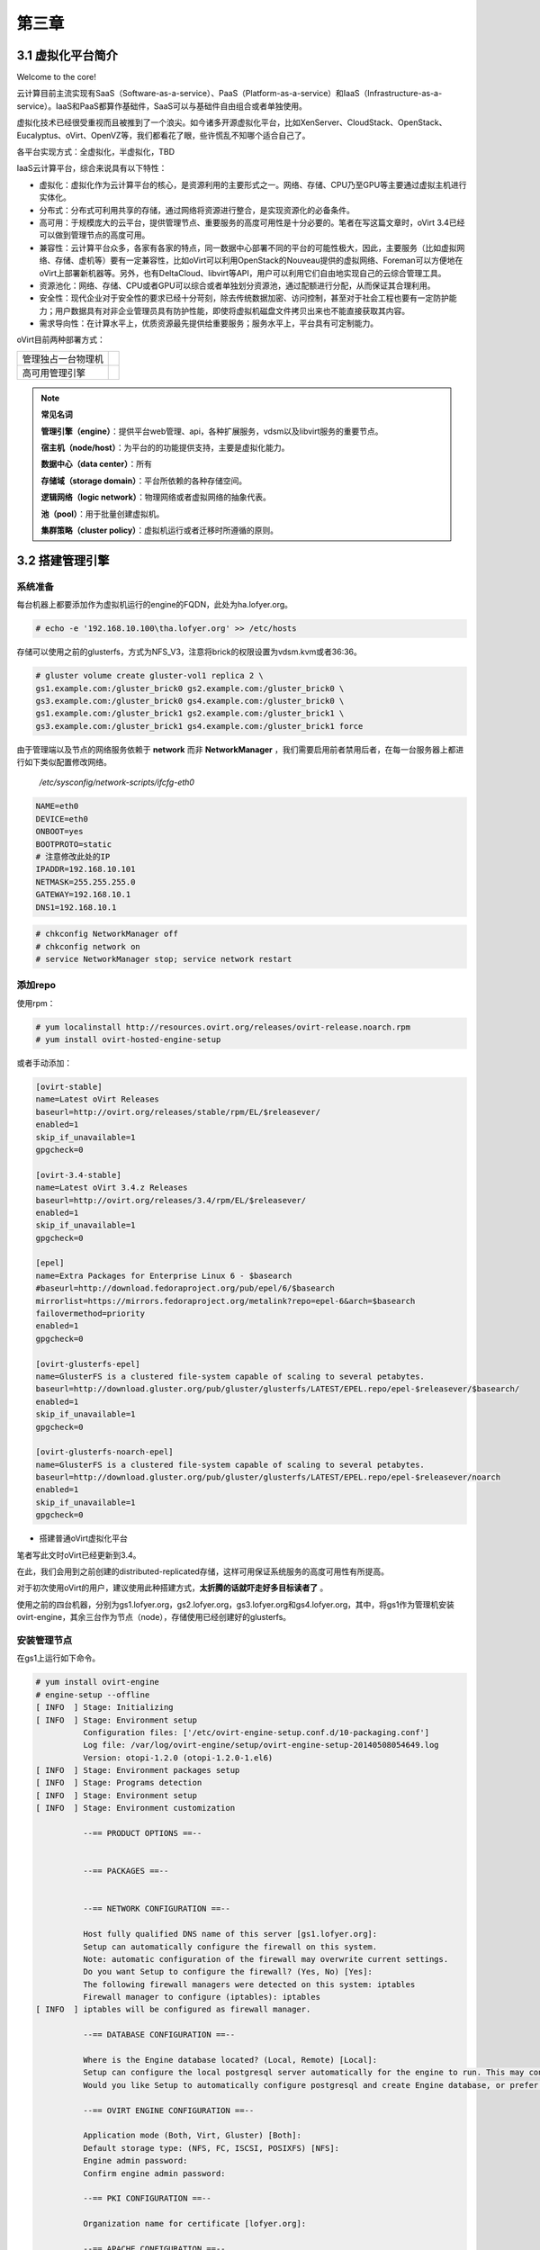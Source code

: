 ======
第三章
======

3.1 虚拟化平台简介
------------------

Welcome to the core!

云计算目前主流实现有SaaS（Software-as-a-service）、PaaS（Platform-as-a-service）和IaaS（Infrastructure-as-a-service）。IaaS和PaaS都算作基础件，SaaS可以与基础件自由组合或者单独使用。

虚拟化技术已经很受重视而且被推到了一个浪尖。如今诸多开源虚拟化平台，比如XenServer、CloudStack、OpenStack、Eucalyptus、oVirt、OpenVZ等，我们都看花了眼，些许慌乱不知哪个适合自己了。

各平台实现方式：全虚拟化，半虚拟化，TBD

IaaS云计算平台，综合来说具有以下特性：

- 虚拟化：虚拟化作为云计算平台的核心，是资源利用的主要形式之一。网络、存储、CPU乃至GPU等主要通过虚拟主机进行实体化。

- 分布式：分布式可利用共享的存储，通过网络将资源进行整合，是实现资源化的必备条件。

- 高可用：于规模庞大的云平台，提供管理节点、重要服务的高度可用性是十分必要的。笔者在写这篇文章时，oVirt 3.4已经可以做到管理节点的高度可用。

- 兼容性：云计算平台众多，各家有各家的特点，同一数据中心部署不同的平台的可能性极大，因此，主要服务（比如虚拟网络、存储、虚机等）要有一定兼容性，比如oVirt可以利用OpenStack的Nouveau提供的虚拟网络、Foreman可以方便地在oVirt上部署新机器等。另外，也有DeltaCloud、libvirt等API，用户可以利用它们自由地实现自己的云综合管理工具。

- 资源池化：网络、存储、CPU或者GPU可以综合或者单独划分资源池，通过配额进行分配，从而保证其合理利用。

- 安全性：现代企业对于安全性的要求已经十分苛刻，除去传统数据加密、访问控制，甚至对于社会工程也要有一定防护能力；用户数据具有对非企业管理员具有防护性能，即使将虚拟机磁盘文件拷贝出来也不能直接获取其内容。

- 需求导向性：在计算水平上，优质资源最先提供给重要服务；服务水平上，平台具有可定制能力。

oVirt目前两种部署方式：

+-------------------+------------------------------+
|管理独占一台物理机 |.. image:: /images/03-01.png  |
|                   |    :align: center            |
+-------------------+------------------------------+
|高可用管理引擎     |.. image:: /images/03-02.png  |
|                   |    :align: center            |
+-------------------+------------------------------+

.. note:: **常见名词**

    **管理引擎（engine）**：提供平台web管理、api，各种扩展服务，vdsm以及libvirt服务的重要节点。

    **宿主机（node/host）**：为平台的的功能提供支持，主要是虚拟化能力。

    **数据中心（data center）**：所有

    **存储域（storage domain）**：平台所依赖的各种存储空间。

    **逻辑网络（logic network）**：物理网络或者虚拟网络的抽象代表。

    **池（pool）**：用于批量创建虚拟机。

    **集群策略（cluster policy）**：虚拟机运行或者迁移时所遵循的原则。

3.2 搭建管理引擎
----------------

系统准备
~~~~~~~~

每台机器上都要添加作为虚拟机运行的engine的FQDN，此处为ha.lofyer.org。

.. code::

    # echo -e '192.168.10.100\tha.lofyer.org' >> /etc/hosts


存储可以使用之前的glusterfs，方式为NFS_V3，注意将brick的权限设置为vdsm.kvm或者36:36。

.. code::

    # gluster volume create gluster-vol1 replica 2 \
    gs1.example.com:/gluster_brick0 gs2.example.com:/gluster_brick0 \
    gs3.example.com:/gluster_brick0 gs4.example.com:/gluster_brick0 \
    gs1.example.com:/gluster_brick1 gs2.example.com:/gluster_brick1 \
    gs3.example.com:/gluster_brick1 gs4.example.com:/gluster_brick1 force


由于管理端以及节点的网络服务依赖于 **network** 而非 **NetworkManager** ，我们需要启用前者禁用后者，在每一台服务器上都进行如下类似配置修改网络。

    */etc/sysconfig/network-scripts/ifcfg-eth0*

.. code::
   
    NAME=eth0
    DEVICE=eth0
    ONBOOT=yes
    BOOTPROTO=static
    # 注意修改此处的IP
    IPADDR=192.168.10.101
    NETMASK=255.255.255.0
    GATEWAY=192.168.10.1
    DNS1=192.168.10.1

.. code::
    
    # chkconfig NetworkManager off
    # chkconfig network on
    # service NetworkManager stop; service network restart

添加repo
~~~~~~~~

使用rpm：

.. code::

    # yum localinstall http://resources.ovirt.org/releases/ovirt-release.noarch.rpm
    # yum install ovirt-hosted-engine-setup

或者手动添加：

.. code::

    [ovirt-stable]
    name=Latest oVirt Releases
    baseurl=http://ovirt.org/releases/stable/rpm/EL/$releasever/
    enabled=1
    skip_if_unavailable=1
    gpgcheck=0

    [ovirt-3.4-stable]
    name=Latest oVirt 3.4.z Releases
    baseurl=http://ovirt.org/releases/3.4/rpm/EL/$releasever/
    enabled=1
    skip_if_unavailable=1
    gpgcheck=0

    [epel]
    name=Extra Packages for Enterprise Linux 6 - $basearch
    #baseurl=http://download.fedoraproject.org/pub/epel/6/$basearch
    mirrorlist=https://mirrors.fedoraproject.org/metalink?repo=epel-6&arch=$basearch
    failovermethod=priority
    enabled=1
    gpgcheck=0

    [ovirt-glusterfs-epel]
    name=GlusterFS is a clustered file-system capable of scaling to several petabytes.
    baseurl=http://download.gluster.org/pub/gluster/glusterfs/LATEST/EPEL.repo/epel-$releasever/$basearch/
    enabled=1
    skip_if_unavailable=1
    gpgcheck=0

    [ovirt-glusterfs-noarch-epel]
    name=GlusterFS is a clustered file-system capable of scaling to several petabytes.
    baseurl=http://download.gluster.org/pub/gluster/glusterfs/LATEST/EPEL.repo/epel-$releasever/noarch
    enabled=1
    skip_if_unavailable=1
    gpgcheck=0

* 搭建普通oVirt虚拟化平台

笔者写此文时oVirt已经更新到3.4。

在此，我们会用到之前创建的distributed-replicated存储，这样可用保证系统服务的高度可用性有所提高。

对于初次使用oVirt的用户，建议使用此种搭建方式，**太折腾的话就吓走好多目标读者了** 。

使用之前的四台机器，分别为gs1.lofyer.org，gs2.lofyer.org，gs3.lofyer.org和gs4.lofyer.org，其中，将gs1作为管理机安装ovirt-engine，其余三台作为节点（node），存储使用已经创建好的glusterfs。

.. image:: /images/03-03.png
    :align: center

安装管理节点
~~~~~~~~~~~~

在gs1上运行如下命令。

.. code::

    # yum install ovirt-engine
    # engine-setup --offline
    [ INFO  ] Stage: Initializing
    [ INFO  ] Stage: Environment setup
              Configuration files: ['/etc/ovirt-engine-setup.conf.d/10-packaging.conf']
              Log file: /var/log/ovirt-engine/setup/ovirt-engine-setup-20140508054649.log
              Version: otopi-1.2.0 (otopi-1.2.0-1.el6)
    [ INFO  ] Stage: Environment packages setup
    [ INFO  ] Stage: Programs detection
    [ INFO  ] Stage: Environment setup
    [ INFO  ] Stage: Environment customization
         
              --== PRODUCT OPTIONS ==--
         
         
              --== PACKAGES ==--
         
         
              --== NETWORK CONFIGURATION ==--
         
              Host fully qualified DNS name of this server [gs1.lofyer.org]: 
              Setup can automatically configure the firewall on this system.
              Note: automatic configuration of the firewall may overwrite current settings.
              Do you want Setup to configure the firewall? (Yes, No) [Yes]: 
              The following firewall managers were detected on this system: iptables
              Firewall manager to configure (iptables): iptables
    [ INFO  ] iptables will be configured as firewall manager.
         
              --== DATABASE CONFIGURATION ==--
         
              Where is the Engine database located? (Local, Remote) [Local]: 
              Setup can configure the local postgresql server automatically for the engine to run. This may conflict with existing applications.
              Would you like Setup to automatically configure postgresql and create Engine database, or prefer to perform that manually? (Automatic, Manual) [Automatic]: 
         
              --== OVIRT ENGINE CONFIGURATION ==--
         
              Application mode (Both, Virt, Gluster) [Both]: 
              Default storage type: (NFS, FC, ISCSI, POSIXFS) [NFS]: 
              Engine admin password: 
              Confirm engine admin password: 
         
              --== PKI CONFIGURATION ==--
         
              Organization name for certificate [lofyer.org]: 
         
              --== APACHE CONFIGURATION ==--
         
              Setup can configure apache to use SSL using a certificate issued from the internal CA.
              Do you wish Setup to configure that, or prefer to perform that manually? (Automatic, Manual) [Automatic]: 
              Setup can configure the default page of the web server to present the application home page. This may conflict with existing applications.
              Do you wish to set the application as the default page of the web server? (Yes, No) [Yes]: 
         
              --== SYSTEM CONFIGURATION ==--
         
              Configure WebSocket Proxy on this machine? (Yes, No) [Yes]: 
              Configure an NFS share on this server to be used as an ISO Domain? (Yes, No) [Yes]: no
         
              --== MISC CONFIGURATION ==--
         
         
              --== END OF CONFIGURATION ==--
         
    [ INFO  ] Stage: Setup validation
         
              --== CONFIGURATION PREVIEW ==--
         
              Engine database name                    : engine
              Engine database secured connection      : False
              Engine database host                    : localhost
              Engine database user name               : engine
              Engine database host name validation    : False
              Engine database port                    : 5432
              PKI organization                        : lofyer.org
              Application mode                        : both
              Firewall manager                        : iptables
              Update Firewall                         : True
              Configure WebSocket Proxy               : True
              Host FQDN                               : gs1.lofyer.org
              Datacenter storage type                 : nfs
              Configure local Engine database         : True
              Set application as default page         : True
              Configure Apache SSL                    : True
         
              Please confirm installation settings (OK, Cancel) [OK]: ok
    [ INFO  ] Stage: Transaction setup
    [ INFO  ] Stopping engine service
    [ INFO  ] Stopping websocket-proxy service
    [ INFO  ] Stage: Misc configuration
    [ INFO  ] Stage: Package installation
    [ INFO  ] Stage: Misc configuration
    [ INFO  ] Initializing PostgreSQL
    [ INFO  ] Creating PostgreSQL 'engine' database
    [ INFO  ] Configuring PostgreSQL
    [ INFO  ] Creating Engine database schema
    [ INFO  ] Creating CA
    [ INFO  ] Configuring WebSocket Proxy
    [ INFO  ] Generating post install configuration file '/etc/ovirt-engine-setup.conf.d/20-setup-ovirt-post.conf'
    [ INFO  ] Stage: Transaction commit
    [ INFO  ] Stage: Closing up
         
              --== SUMMARY ==--
         
              SSH fingerprint: 1B:FD:08:A2:FD:83:20:8A:65:F5:0D:F6:CB:BF:46:C7
              Internal CA 28:7E:D6:6B:F7:F2:6C:B5:60:27:44:C3:7F:3C:22:63:E5:68:DD:F4
              Web access is enabled at:
                  http://gs1.lofyer.org:80/ovirt-engine
                  https://gs1.lofyer.org:443/ovirt-engine
              Please use the user "admin" and password specified in order to login into oVirt Engine
         
              --== END OF SUMMARY ==--
         
    [ INFO  ] Starting engine service
    [ INFO  ] Restarting httpd
    [ INFO  ] Generating answer file '/var/lib/ovirt-engine/setup/answers/20140508054842-setup.conf'
    [ INFO  ] Stage: Clean up
              Log file is located at /var/log/ovirt-engine/setup/ovirt-engine-setup-20140508054649.log
    [ INFO  ] Stage: Pre-termination
    [ INFO  ] Stage: Termination
    [ INFO  ] Execution of setup completed successfully

至此，管理节点安装结束，参考 :ref:`label1` 加入节点以及存储域。

* 搭建管理端高可用oVirt（hosted engine）

.. image:: /images/03-03.png
    :align: center

.. epigraph::

    1. 宿主机的CPU架构建议选择Westmere（Westmere E56xx/L56xx/X56xx）、Nehalem（Intel Core i7 9xx）、Penryn（Intel Core 2 Duo P9xxx）或者Conroe（Intel Celeron_4x0）中的之一。

    CPU Family table 参阅
        `Intel Architecture and Processor Identification With CPUID Model and Family Numbers <https://software.intel.com/en-us/articles/intel-architecture-and-processor-identification-with-cpuid-model-and-family-numbers>`_

    2. 建议参考第11节提前安装含有oVirt管理的虚拟机，硬盘格式为RAW，从而在安装管理机时作为OVF导入或者覆盖虚拟磁盘，减少失败风险时间。

安装高可用管理节点
~~~~~~~~~~~~~~~~~~~

安装ovirt-hosted-engine-setup，并回答一些问题，注意高亮部分：

.. code::

    # hosted-engine --deploy
    [ INFO  ] Stage: Initializing
              Continuing will configure this host for serving as hypervisor and create a VM where you have to install oVirt Engine afterwards.
              Are you sure you want to continue? (Yes, No)[Yes]: yes
    [ INFO  ] Generating a temporary VNC password.
    [ INFO  ] Stage: Environment setup
              Configuration files: []
              Log file: /var/log/ovirt-hosted-engine-setup/ovirt-hosted-engine-setup-20140508182241.log
              Version: otopi-1.2.0 (otopi-1.2.0-1.el6)
    [ INFO  ] Hardware supports virtualization
    [ INFO  ] Bridge ovirtmgmt already created
    [ INFO  ] Stage: Environment packages setup
    [ INFO  ] Stage: Programs detection
    [ INFO  ] Stage: Environment setup
    [ INFO  ] Stage: Environment customization
         
              --== STORAGE CONFIGURATION ==--
         
              During customization use CTRL-D to abort.
              Please specify the storage you would like to use (nfs3, nfs4)[nfs3]: 
    # 此处的存储域只存储hosted-engine的相关文件，不作为主数据域
              Please specify the full shared storage connection path to use (example: host:/path): 192.168.10.101:/gluster-vol1/ovirt_data/hosted_engine
    [ INFO  ] Installing on first host
              Please provide storage domain name. [hosted_storage]: 
              Local storage datacenter name is an internal name and currently will not be shown in engine's admin UI.Please enter local datacenter name [hosted_datacenter]: 
         
              --== SYSTEM CONFIGURATION ==--
         
         
              --== NETWORK CONFIGURATION ==--
         
              iptables was detected on your computer, do you wish setup to configure it? (Yes, No)[Yes]: no
              Please indicate a pingable gateway IP address [192.168.10.1]: 
         
              --== VM CONFIGURATION ==--
    # 虚拟engine的安装方式         
              Please specify the device to boot the VM from (cdrom, disk, pxe) [cdrom]: 
              The following CPU types are supported by this host:
          	      - model_Conroe: Intel Conroe Family
              Please specify the CPU type to be used by the VM [model_Conroe]: 
              Please specify path to installation media you would like to use [None]: /tmp/centos.iso
              Please specify the number of virtual CPUs for the VM [Defaults to minimum requirement: 2]: 
              Please specify the disk size of the VM in GB [Defaults to minimum requirement: 25]: 
              You may specify a MAC address for the VM or accept a randomly generated default [00:16:3e:59:9b:e2]: 
              Please specify the memory size of the VM in MB [Defaults to minimum requirement: 4096]: 4096
              Please specify the console type you would like to use to connect to the VM (vnc, spice) [vnc]: 
         
              --== HOSTED ENGINE CONFIGURATION ==--
         
              Enter the name which will be used to identify this host inside the Administrator Portal [hosted_engine_1]: 
              Enter 'admin@internal' user password that will be used for accessing the Administrator Portal: 
              Confirm 'admin@internal' user password: 
              Please provide the FQDN for the engine you would like to use.
              This needs to match the FQDN that you will use for the engine installation within the VM.
              Note: This will be the FQDN of the VM you are now going to create,
              it should not point to the base host or to any other existing machine.
              Engine FQDN: ha.lofyer.org
    [WARNING] Failed to resolve ha.lofyer.org using DNS, it can be resolved only locally
              Please provide the name of the SMTP server through which we will send notifications [localhost]: 
              Please provide the TCP port number of the SMTP server [25]: 
              Please provide the email address from which notifications will be sent [root@localhost]: 
              Please provide a comma-separated list of email addresses which will get notifications [root@localhost]: 
    [ INFO  ] Stage: Setup validation
         
              --== CONFIGURATION PREVIEW ==--
         
              Engine FQDN                        : ha.lofyer.org
              Bridge name                        : ovirtmgmt
              SSH daemon port                    : 22
              Gateway address                    : 192.168.10.1
              Host name for web application      : hosted_engine_1
              Host ID                            : 1
              Image size GB                      : 25
              Storage connection                 : 192.168.10.101:/gluster-vol1/ovirt_data/hosted_data/
              Console type                       : vnc
              Memory size MB                     : 4096
              MAC address                        : 00:16:3e:59:9b:e2
              Boot type                          : cdrom
              Number of CPUs                     : 2
              ISO image (for cdrom boot)         : /tmp/centos.iso
              CPU Type                           : model_Conroe
         
              Please confirm installation settings (Yes, No)[No]: yes
    [ INFO  ] Generating answer file '/etc/ovirt-hosted-engine/answers.conf'
    [ INFO  ] Stage: Transaction setup
    [ INFO  ] Stage: Misc configuration
    [ INFO  ] Stage: Package installation
    [ INFO  ] Stage: Misc configuration
    [ INFO  ] Configuring libvirt
    [ INFO  ] Configuring VDSM
    [ INFO  ] Starting vdsmd
    [ INFO  ] Waiting for VDSM hardware info
    [ INFO  ] Waiting for VDSM hardware info
    [ INFO  ] Waiting for VDSM hardware info
    [ INFO  ] Waiting for VDSM hardware info
    [ INFO  ] Creating Storage Domain
    [ INFO  ] Creating Storage Pool
    [ INFO  ] Connecting Storage Pool
    [ INFO  ] Verifying sanlock lockspace initialization
    [ INFO  ] Initializing sanlock lockspace
    [ INFO  ] Initializing sanlock metadata
    [ INFO  ] Creating VM Image
    [ INFO  ] Disconnecting Storage Pool
    [ INFO  ] Start monitoring domain
    [ INFO  ] Configuring VM
    [ INFO  ] Updating hosted-engine configuration
    [ INFO  ] Stage: Transaction commit
    [ INFO  ] Stage: Closing up
              The following network ports should be opened:
                  tcp:5900
                  tcp:5901
                  udp:5900
                  udp:5901
              An example of the required configuration for iptables can be found at:
                  /etc/ovirt-hosted-engine/iptables.example
              In order to configure firewalld, copy the files from
                  /etc/ovirt-hosted-engine/firewalld to /etc/firewalld/services
              and execute the following commands:
                  firewall-cmd -service hosted-console
    [ INFO  ] Creating VM
              You can now connect to the VM with the following command:
          	    /usr/bin/remote-viewer vnc://localhost:5900
              Use temporary password "2067OGHU" to connect to vnc console.
              Please note that in order to use remote-viewer you need to be able to run graphical applications.
              This means that if you are using ssh you have to supply the -Y flag (enables trusted X11 forwarding).
              Otherwise you can run the command from a terminal in your preferred desktop environment.
              If you cannot run graphical applications you can connect to the graphic console from another host or connect to the console using the following command:
                  virsh -c qemu+tls://192.168.1.150/system console HostedEngine
              If you need to reboot the VM you will need to start it manually using the command:
                  hosted-engine --vm-start
              You can then set a temporary password using the command:
                  hosted-engine --add-console-password
              The VM has been started.  Install the OS and shut down or reboot it.  To continue please make a selection:
         
              (1) Continue setup - VM installation is complete
              (2) Reboot the VM and restart installation
              (3) Abort setup
    # 需要在另外一个有图形能力的terminal中运行
    # "remote-viewer vnc://192.168.10.101:5900"连接虚拟机。
    # 完成engine-setup后关闭虚拟机；可以在虚拟机运行状态下执行
    # "hosted-engine --add-console-password"更换控制台密码。
    # 如果之前选择cdrom进行安装的话，此处可以在gs1上用已经安装好engine的
    # 虚拟磁盘进行覆盖，类似
    # "mount -t nfs 192.168.10.101:192.168.10.101:/gluster-vol1/ovirt_data/hosted_data/ /mnt; mv engine-disk.raw /mnt/ovirt_data/hosted_data/.../vm_UUID"
              (1, 2, 3)[1]: 1
              Waiting for VM to shut down...
    [ INFO  ] Creating VM
              You can now connect to the VM with the following command:
          	    /usr/bin/remote-viewer vnc://localhost:5900
              Use temporary password "2067OGHU" to connect to vnc console.
              Please note that in order to use remote-viewer you need to be able to run graphical applications.
              This means that if you are using ssh you have to supply the -Y flag (enables trusted X11 forwarding).
              Otherwise you can run the command from a terminal in your preferred desktop environment.
              If you cannot run graphical applications you can connect to the graphic console from another host or connect to the console using the following command:
                  virsh -c qemu+tls://192.168.1.150/system console HostedEngine
              If you need to reboot the VM you will need to start it manually using the command:
                  hosted-engine --vm-start
              You can then set a temporary password using the command:
                  hosted-engine --add-console-password
              Please install and setup the engine in the VM.
              You may also be interested in installing ovirt-guest-agent-common package in the VM.
              To continue make a selection from the options below:
              (1) Continue setup - engine installation is complete
              (2) Power off and restart the VM
              (3) Abort setup
    # 此处参考第一次操作，连接虚拟机控制台后进行"engine-setup --offline"以安装engine
              (1, 2, 3)[1]: 1
    [ INFO  ] Engine replied: DB Up!Welcome to Health Status!
    [ INFO  ] Waiting for the host to become operational in the engine. This may take several minutes...
    [ INFO  ] Still waiting for VDSM host to become operational...
    [ INFO  ] The VDSM Host is now operational
              Please shutdown the VM allowing the system to launch it as a monitored service.
    # 到此，需要连接虚拟机控制台关闭虚拟机
              The system will wait until the VM is down.
    [ INFO  ] Enabling and starting HA services
              Hosted Engine successfully set up
    [ INFO  ] Stage: Clean up
    [ INFO  ] Stage: Pre-termination
    [ INFO  ] Stage: Termination

此时，运行”hosted-engine –vm-start”以启动虚拟管理机。

.. _label1:

3.3 添加节点以及存储域
----------------------

我想，你看到这的话应该已经有了一个数据中心、几个宿主机，也可能有一个虚拟机（engine），还差一个存储虚拟机镜像的地方就可以拥有基本的oVirt平台了。

添加节点（宿主机）
~~~~~~~~~~~~~~~~~~

对于第11节的普通oVirt、第12节的ha平台，你可能需要添加更多节点以支持更好的SLA（service level agreement）。
添加节点目前有三种方式：

- 通过oVirt的节点ISO安装系统后加入。

- 直接将现有CentOS或者Fedora转化为节点。

- 指定使用外部提供者（Foreman）。

在此我们使用第二种方法。

.. image:: /images/03-05.png
    :align: center

添加存储域
~~~~~~~~~~

存储域有3种，Data（数据域）、ISO（ISO域）、Export（导出域）。

其中，数据域是为必需，在创建任何虚拟机之前需要有一个可用的数据域用于存储虚拟磁盘以及快照文件；ISO域中可以存放ISO和VFD格式的系统镜像或者驱动文件，可在多个数据中心间共享；导出域用于导出或导入OVF格式的虚机。

而根据数据域的存储类型，我们有5种（NFS、POSIX兼容、Glusterfs、iSCSI、光纤）可选，在此，选择glusterfs导出的NFS。

.. image:: /images/03-06.png
    :align: center

.. note:: 确保存储域目录被vdsm.kvm可读，即所有者为36:36，或者vdsm.kvm。

3.4 oVirt使用进阶
-----------------

ovirt-shell与API
~~~~~~~~~~~~~~~~~

Restful API（Application User Interface）是oVirt的一大特点，用户可以通过它将其与第三方的界面或者应用进行集成。访问 http://192.168.10.100/api?rsdl 以获取其用法。

ovirt-shell则是全部使用Restful API写成的shell，通过它可以完成图形界面所不能提供的功能。

.. code::

    # ovirt-shell -I -u admin@internal -l https://192.168.10.100/api
    ============================================================================
                            >>> connected to oVirt manager 3.4.0.0 <<<
    ============================================================================

    ++++++++++++++++++++++++++++++++++++++++++++++++++++++++++++++++++++++++++++
                                  Welcome to oVirt shell
    ++++++++++++++++++++++++++++++++++++++++++++++++++++++++++++++++++++++++++++
    [oVirt shell (connected)]#

**示例：使用ovirt-shell或者API来连接虚拟机。**

    1. 获取虚拟机列表及其所在宿主机

    + ovirtshell

    .. code::
        
        # ovirt-shell -I -u admin@internal -l https://192.168.10.100/api -E "list vms"
        id         : 124e8020-c9d7-4e86-81e1-0d4e28ff1cd4
        name       : aaa 
        # ovirt-shell -I -u admin@internal -l https://192.168.10.100/api -E "show vm aaa"
        id                                : 124e8020-c9d7-4e86-81e1-0d4e28ff1cd4
        name                              : aaa
        ...
        display-address                   : 192.168.10.100
        ...
        display-port                      : 5912
        display-secure_port               : 5913
        ...

    + restapi

    .. code::

        # curl -u admin@internal:admin https://192.168.10.100/api/vms | less
        <name>aaa</name>
        <description></description>
        ...
        <display>
            <type>spice</type>
            <address>192.168.10.100</address>
            <port>5912</port>
            <secure_port>5913</secure_port>
            <monitors>1</monitors>
            <single_qxl_pci>false</single_qxl_pci>
            <allow_override>false</allow_override>
            <smartcard_enabled>false</smartcard_enabled>
        </display>
        ...

    2. 获取/设置控制台密码

    + ovirtshell

    .. code::

        # ovirt-shell -I -u admin@internal -l https://192.168.10.100/api -E     "action vm aaa ticket"
        # [oVirt shell (connected)]# action vm aaa ticket 

        status-state : complete
        ticket-expiry: 7200
        ticket-value : MfY9P5kpmNpw
        vm-id        : 124e8020-c9d7-4e86-81e1-0d4e28ff1cd4

    + restapi

    .. code::

        # curl -k -u admin@internal:admin https://192.168.10.100/api/vms/124e8020-c9d7-4e86-81e1-0d4e28ff1cd4/ticket -X POST -H "Content-type: application/xml" -d '<action><ticket><expiry>120</expiry></ticket></action>'
        <?xml version="1.0" encoding="UTF-8" standalone="yes"?>
        <action>
            <ticket>
                <value>jRUqhrks6JiT</value>
                <expiry>120</expiry>
            </ticket>
            ...
            <status>
                <state>complete</state>
            </status>
        </action>

    3. 连接虚拟机

    除了以上获取的显示端口、宿主机IP，我们需要额外获取一个根证书。

    .. code::
        
        # wget http://192.168.10.100/ca.crt

    + ovirt-shell

    .. code::

        # ovirt-shell -I -u admin@internal -l https://192.168.10.100/api \
        -E "console aaa"
    
    + virt-viewer

    .. code::

        # remote-viewer --spice-ca-file=ca.crt spice://192.168.10.100?port=5912&tls-port=5913&password=jRUqhrks6JiT

主机hooks
~~~~~~~~~~

参考 `vdsm-hooks <https://github.com/oVirt/vdsm/tree/master/vdsm_hooks>`_  。

集群策略
~~~~~~~~~~

参考这个 `PDF <http://www.ovirt.org/images/2/2a/Scheduler-Deep-Dive-oVirt.pdf>`_ 。

libguestfs
~~~~~~~~~~~

LVM扩容
普通扩容

UI plugin
~~~~~~~~~~~~~~~~~

ShellInABox
Icinga/Nagios

平台插件
~~~~~~~~~~~~~~~~~

Foreman
OpenStack Network
OpenStack Image
